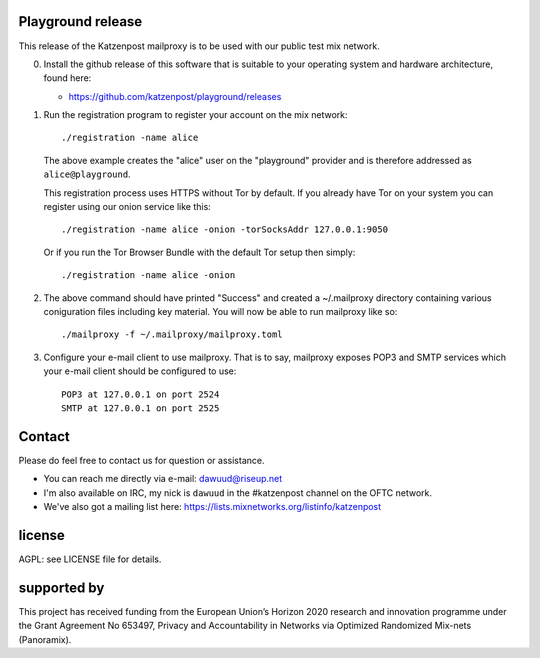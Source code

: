 

.. image:: https://travis-ci.org/katzenpost/playground.svg?branch=master
  :target: https://travis-ci.org/katzenpost/playground

.. image:: https://godoc.org/github.com/katzenpost/playground?status.svg
  :target: https://godoc.org/github.com/katzenpost/playground


Playground release
==================

This release of the Katzenpost mailproxy is to be used
with our public test mix network.

0. Install the github release of this software that is suitable
   to your operating system and hardware architecture, found here:

   * https://github.com/katzenpost/playground/releases

1. Run the registration program to register your account on the mix network:
   ::

      ./registration -name alice

   The above example creates the "alice" user on the "playground" provider and is
   therefore addressed as ``alice@playground``.

   This registration process uses HTTPS without Tor by default. If you already
   have Tor on your system you can register using our onion service like this:
   ::

      ./registration -name alice -onion -torSocksAddr 127.0.0.1:9050


   Or if you run the Tor Browser Bundle with the default Tor setup then simply:
   ::

      ./registration -name alice -onion


2. The above command should have printed "Success" and created a ~/.mailproxy directory
   containing various coniguration files including key material. You will now be able
   to run mailproxy like so:
   ::
   
      ./mailproxy -f ~/.mailproxy/mailproxy.toml

3. Configure your e-mail client to use mailproxy. That is to say,
   mailproxy exposes POP3 and SMTP services which your e-mail client
   should be configured to use:
   ::

      POP3 at 127.0.0.1 on port 2524
      SMTP at 127.0.0.1 on port 2525

Contact
=======

Please do feel free to contact us for question or assistance.

* You can reach me directly via e-mail: dawuud@riseup.net

* I'm also available on IRC, my nick is ``dawuud`` in the #katzenpost channel on the OFTC network.

* We've also got a mailing list here: https://lists.mixnetworks.org/listinfo/katzenpost


license
=======

AGPL: see LICENSE file for details.


supported by
============

.. image:: https://katzenpost.mixnetworks.org/_static/images/eu-flag-tiny.jpg

This project has received funding from the European Union’s Horizon 2020
research and innovation programme under the Grant Agreement No 653497, Privacy
and Accountability in Networks via Optimized Randomized Mix-nets (Panoramix).

